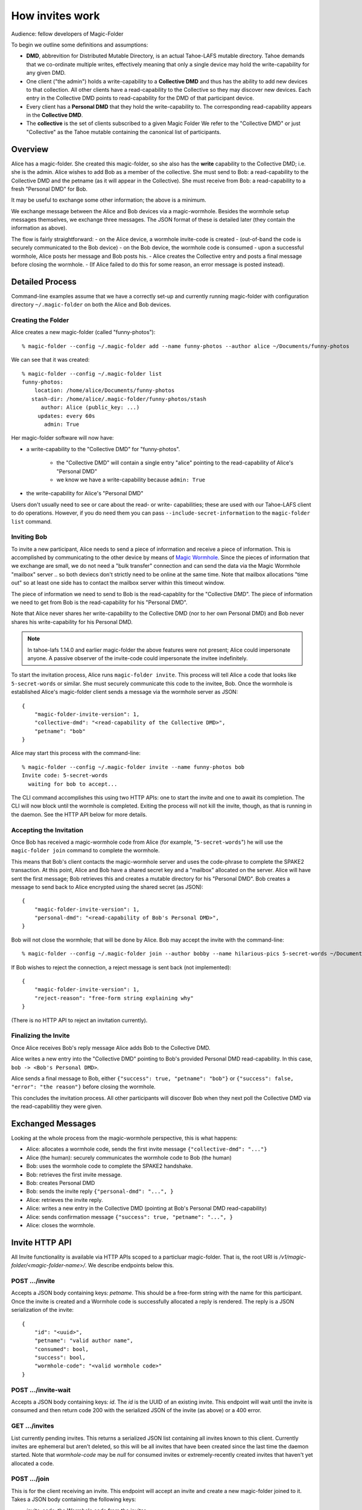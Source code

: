 .. -*- coding: utf-8 -*-

.. _invites:

How invites work
================

Audience: fellow developers of Magic-Folder

To begin we outline some definitions and assumptions:

* **DMD**, abbrevition for Distributed Mutable Directory, is an actual Tahoe-LAFS mutable directory.
  Tahoe demands that we co-ordinate multiple writes, effectively meaning that only a single device may hold the write-capability for any given DMD.

* One client ("the admin") holds a write-capability to a **Collective DMD** and thus has the ability to add new devices to that collection.
  All other clients have a read-capability to the Collective so they may discover new devices.
  Each entry in the Collective DMD points to read-capability for the DMD of that participant device.

* Every client has a **Personal DMD** that they hold the write-capability to.
  The corresponding read-capability appears in the **Collective DMD**.

* The **collective** is the set of clients subscribed to a given Magic Folder
  We refer to the "Collective DMD" or just "Collective" as the Tahoe mutable containing the canonical list of participants.


Overview
--------

Alice has a magic-folder.
She created this magic-folder, so she also has the **write** capability to the Collective DMD; i.e. she is the admin.
Alice wishes to add Bob as a member of the collective.
She must send to Bob: a read-capability to the Collective DMD and the petname (as it will appear in the Collective).
She must receive from Bob: a read-capability to a fresh "Personal DMD" for Bob.

It may be useful to exchange some other information; the above is a minimum.

We exchange message between the Alice and Bob devices via a magic-wormhole.
Besides the wormhole setup messages themselves, we exchange three messages.
The JSON format of these is detailed later (they contain the information as above).

The flow is fairly straightforward:
- on the Alice device, a wormhole invite-code is created
- (out-of-band the code is securely communicated to the Bob device)
- on the Bob device, the wormhole code is consumed
- upon a successful wormhole, Alice posts her message and Bob posts his.
- Alice creates the Collective entry and posts a final message before closing the wormhole.
- (If Alice failed to do this for some reason, an error message is posted instead).


Detailed Process
----------------

Command-line examples assume that we have a correctly set-up and currently running magic-folder with configuration directory ``~/.magic-folder`` on both the Alice and Bob devices.


Creating the Folder
~~~~~~~~~~~~~~~~~~~

Alice creates a new magic-folder (called "funny-photos")::

    % magic-folder --config ~/.magic-folder add --name funny-photos --author alice ~/Documents/funny-photos

We can see that it was created::

    % magic-folder --config ~/.magic-folder list
    funny-photos:
        location: /home/alice/Documents/funny-photos
       stash-dir: /home/alice/.magic-folder/funny-photos/stash
          author: Alice (public_key: ...)
         updates: every 60s
           admin: True

Her magic-folder software will now have:

- a write-capability to the "Collective DMD" for "funny-photos".

    - the "Collective DMD" will contain a single entry "alice" pointing to the read-capability of Alice's "Personal DMD"

    - we know we have a write-capability because ``admin: True``

- the write-capability for Alice's "Personal DMD"

Users don't usually need to see or care about the read- or write- capabilities; these are used with our Tahoe-LAFS client to do operations.
However, if you do need them you can pass ``--include-secret-information`` to the ``magic-folder list`` command.


Inviting Bob
~~~~~~~~~~~~

To invite a new participant, Alice needs to send a piece of information and receive a piece of information.
This is accomplished by communicating to the other device by means of `Magic Wormhole <http://magic-wormhole.io>`_.
Since the pieces of information that we exchange are small, we do not need a "bulk transfer" connection and can send the data via the Magic Wormhole "mailbox" server .. so both deviecs don't strictly need to be online at the same time.
Note that mailbox allocations "time out" so at least one side has to contact the mailbox server within this timeout window.

The piece of information we need to send to Bob is the read-capablity for the "Collective DMD".
The piece of information we need to get from Bob is the read-capability for his "Personal DMD".

Note that Alice never shares her write-capability to the Collective DMD (nor to her own Personal DMD) and Bob never shares his write-capability for his Personal DMD.

.. note::

   In tahoe-lafs 1.14.0 and earlier magic-folder the above features were not present; Alice could impersonate anyone.
   A passive observer of the invite-code could impersonate the invitee indefinitely.

To start the invitation process, Alice runs ``magic-folder invite``.
This process will tell Alice a code that looks like ``5-secret-words`` or similar.
She must securely communicate this code to the invitee, Bob.
Once the wormhole is established Alice's magic-folder client sends a message via the wormhole server as JSON::

    {
        "magic-folder-invite-version": 1,
        "collective-dmd": "<read-capability of the Collective DMD>",
        "petname": "bob"
    }

Alice may start this process with the command-line::

    % magic-folder --config ~/.magic-folder invite --name funny-photos bob
    Invite code: 5-secret-words
      waiting for bob to accept...

The CLI command accomplishes this using two HTTP APIs: one to start the invite and one to await its completion.
The CLI will now block until the wormhole is completed.
Exiting the process will not kill the invite, though, as that is running in the daemon.
See the HTTP API below for more details.


Accepting the Invitation
~~~~~~~~~~~~~~~~~~~~~~~~

Once Bob has received a magic-wormhole code from Alice (for example, "``5-secret-words``") he will use the ``magic-folder join`` command to complete the wormhole.

This means that Bob's client contacts the magic-wormhole server and uses the code-phrase to complete the SPAKE2 transaction.
At this point, Alice and Bob have a shared secret key and a "mailbox" allocated on the server.
Alice will have sent the first message; Bob retrieves this and creates a mutable directory for his "Personal DMD".
Bob creates a message to send back to Alice encrypted using the shared secret (as JSON)::

    {
        "magic-folder-invite-version": 1,
        "personal-dmd": "<read-capability of Bob's Personal DMD>",
    }

Bob will not close the wormhole; that will be done by Alice.
Bob may accept the invite with the command-line::

    % magic-folder --config ~/.magic-folder join --author bobby --name hilarious-pics 5-secret-words ~/Documents/alice-fun-pix

If Bob wishes to reject the connection, a reject message is sent back (not implemented)::

    {
        "magic-folder-invite-version": 1,
        "reject-reason": "free-form string explaining why"
    }

(There is no HTTP API to reject an invitation currently).


Finalizing the Invite
~~~~~~~~~~~~~~~~~~~~~

Once Alice receives Bob's reply message Alice adds Bob to the Collective DMD.

Alice writes a new entry into the "Collective DMD" pointing to Bob's provided Personal DMD read-capability.
In this case, ``bob -> <Bob's Personal DMD>``.

Alice sends a final message to Bob, either ``{"success": true, "petname": "bob"}`` or ``{"success": false, "error": "the reason"}`` before closing the wormhole.

This concludes the invitation process.
All other participants will discover Bob when they next poll the Collective DMD via the read-capabilitiy they were given.


Exchanged Messages
------------------

Looking at the whole process from the magic-wormhole perspective, this is what happens:

- Alice: allocates a wormhole code, sends the first invite message ``{"collective-dmd": "..."}``
- Alice (the human): securely communicates the wormhole code to Bob (the human)
- Bob: uses the wormhole code to complete the SPAKE2 handshake.
- Bob: retrieves the first invite message.
- Bob: creates Personal DMD
- Bob: sends the invite reply ``{"personal-dmd": "...", }``
- Alice: retrieves the invite reply.
- Alice: writes a new entry in the Collective DMD (pointing at Bob's Personal DMD read-capability)
- Alice: sends confirmation message ``{"success": true, "petname": "...", }``
- Alice: closes the wormhole.


Invite HTTP API
---------------

All Invite functionality is available via HTTP APIs scoped to a particluar magic-folder.
That is, the root URI is `/v1/magic-folder/<magic-folder-name>/`.
We describe endpoints below this.


POST .../invite
~~~~~~~~~~~~~~~

Accepts a JSON body containing keys: `petname`.
This should be a free-form string with the name for this participant.
Once the invite is created and a Wormhole code is successfully allocated a reply is rendered.
The reply is a JSON serialization of the invite::

    {
        "id": "<uuid>",
        "petname": "valid author name",
        "consumed": bool,
        "success": bool,
        "wormhole-code": "<valid wormhole code>"
    }


POST .../invite-wait
~~~~~~~~~~~~~~~~~~~~

Accepts a JSON body containing keys: `id`.
The `id` is the UUID of an existing invite.
This endpoint will wait until the invite is consumed and then return code 200 with the serialized JSON of the invite (as above) or a 400 error.


GET .../invites
~~~~~~~~~~~~~~~

List currently pending invites.
This returns a serialized JSON list containing all invites known to this client.
Currently invites are ephemeral but aren't deleted, so this will be all invites that have been created since the last time the daemon started.
Note that `wormhole-code` may be `null` for consumed invites or extremely-recently created invites that haven't yet allocated a code.


POST .../join
~~~~~~~~~~~~~

This is for the client receiving an invite.
This endpoint will accept an invite and create a new magic-folder joined to it.
Takes a JSON body containing the following keys:

- `invite-code`: the Wormhole code from the inviter
- `local-directory`: absolute path of an existing local directory to synchronize files in
- `author`: arbitrary, valid author name
- `poll-interval`: seconds between remote update checks
- `scan-interval`: seconds between local update checks

(The `name` for the folder comes from the URI).
When the endpoint returns (code 200, empty JSON), the new folder will be added and its services will be running.
